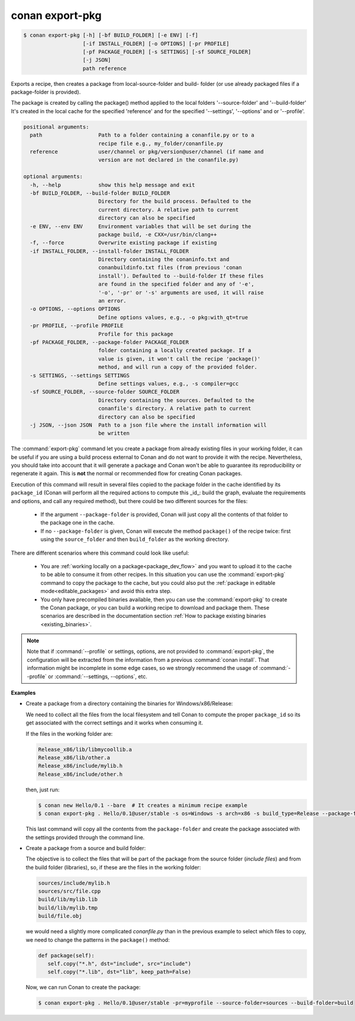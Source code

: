 
.. _conan_export-pkg:

conan export-pkg
================

.. code-block:: bash

    $ conan export-pkg [-h] [-bf BUILD_FOLDER] [-e ENV] [-f]
                       [-if INSTALL_FOLDER] [-o OPTIONS] [-pr PROFILE]
                       [-pf PACKAGE_FOLDER] [-s SETTINGS] [-sf SOURCE_FOLDER]
                       [-j JSON]
                       path reference

Exports a recipe, then creates a package from local-source-folder and build-
folder (or use already packaged files if a package-folder is provided).

The package is created by calling the package() method applied to the local
folders '--source-folder' and '--build-folder' It's created in the local cache
for the specified 'reference' and for the specified '--settings', '--options'
and or '--profile'.

.. code-block:: text

    positional arguments:
      path                  Path to a folder containing a conanfile.py or to a
                            recipe file e.g., my_folder/conanfile.py
      reference             user/channel or pkg/version@user/channel (if name and
                            version are not declared in the conanfile.py)

    optional arguments:
      -h, --help            show this help message and exit
      -bf BUILD_FOLDER, --build-folder BUILD_FOLDER
                            Directory for the build process. Defaulted to the
                            current directory. A relative path to current
                            directory can also be specified
      -e ENV, --env ENV     Environment variables that will be set during the
                            package build, -e CXX=/usr/bin/clang++
      -f, --force           Overwrite existing package if existing
      -if INSTALL_FOLDER, --install-folder INSTALL_FOLDER
                            Directory containing the conaninfo.txt and
                            conanbuildinfo.txt files (from previous 'conan
                            install'). Defaulted to --build-folder If these files
                            are found in the specified folder and any of '-e',
                            '-o', '-pr' or '-s' arguments are used, it will raise
                            an error.
      -o OPTIONS, --options OPTIONS
                            Define options values, e.g., -o pkg:with_qt=true
      -pr PROFILE, --profile PROFILE
                            Profile for this package
      -pf PACKAGE_FOLDER, --package-folder PACKAGE_FOLDER
                            folder containing a locally created package. If a
                            value is given, it won't call the recipe 'package()'
                            method, and will run a copy of the provided folder.
      -s SETTINGS, --settings SETTINGS
                            Define settings values, e.g., -s compiler=gcc
      -sf SOURCE_FOLDER, --source-folder SOURCE_FOLDER
                            Directory containing the sources. Defaulted to the
                            conanfile's directory. A relative path to current
                            directory can also be specified
      -j JSON, --json JSON  Path to a json file where the install information will
                            be written


The :command:`export-pkg` command let you create a package from already existing files
in your working folder, it can be useful if you are using a build process external to Conan
and do not want to provide it with the recipe. Nevertheless, you should take into
account that it will generate a package and Conan won't be able to guarantee its
reproducibility or regenerate it again. This is **not** the normal or recommended flow
for creating Conan packages.

Execution of this command will result in several files copied to the package
folder in the cache identified by its ``package_id`` (Conan will perform all the
required actions to compute this _id_: build the graph, evaluate the requirements and
options, and call any required method), but there could be two
different sources for the files:

 * If the argument ``--package-folder`` is provided, Conan will just copy all the
   contents of that folder to the package one in the cache.
 * If no ``--package-folder`` is given, Conan will execute the method ``package()``
   of the recipe twice: first using the ``source_folder`` and then ``build_folder``
   as the working directory.


There are different scenarios where this command could look like useful:

 - You are :ref:`working locally on a package<package_dev_flow>` and you want to
   upload it to the cache to be able to consume it from other recipes. In this situation
   you can use the :command:`export-pkg` command to copy the package to the cache,
   but you could also put the :ref:`package in editable mode<editable_packages>` and
   avoid this extra step.

 - You only have precompiled binaries available, then you can use the :command:`export-pkg`
   to create the Conan package, or you can build a working recipe to download and
   package them. These scenarios are described in the documentation section
   :ref:`How to package existing binaries <existing_binaries>`.


.. note::

    Note that if :command:`--profile` or settings, options, are not provided to :command:`export-pkg`,
    the configuration will be extracted from the information from a previous :command:`conan install`.
    That information might be incomplete in some edge cases, so we strongly recommend the usage of
    :command:`--profile` or :command:`--settings, --options`, etc.


**Examples**

- Create a package from a directory containing the binaries for Windows/x86/Release:

  We need to collect all the files from the local filesystem and tell Conan to
  compute the proper ``package_id`` so its get associated with the correct
  settings and it works when consuming it.

  If the files in the working folder are:

  .. code-block:: text

      Release_x86/lib/libmycoollib.a
      Release_x86/lib/other.a
      Release_x86/include/mylib.h
      Release_x86/include/other.h

  then, just run:

  .. code-block:: bash

      $ conan new Hello/0.1 --bare  # It creates a minimum recipe example
      $ conan export-pkg . Hello/0.1@user/stable -s os=Windows -s arch=x86 -s build_type=Release --package-folder=Release_x86

  This last command will copy all the contents from the ``package-folder`` and
  create the package associated with the settings provided through the command
  line.

- Create a package from a source and build folder:

  The objective is to collect the files that will be part of the package from
  the source folder (*include files*) and from the build folder (libraries), so,
  if these are the files in the working folder:

  .. code-block:: text

      sources/include/mylib.h
      sources/src/file.cpp
      build/lib/mylib.lib
      build/lib/mylib.tmp
      build/file.obj

  we would need a slightly more complicated *conanfile.py* than in the previous
  example to select which files to copy, we need to change the patterns in the
  ``package()`` method:

  .. code-block:: python

      def package(self):
         self.copy("*.h", dst="include", src="include")
         self.copy("*.lib", dst="lib", keep_path=False)

  Now, we can run Conan to create the package:

  .. code-block:: bash

      $ conan export-pkg . Hello/0.1@user/stable -pr=myprofile --source-folder=sources --build-folder=build